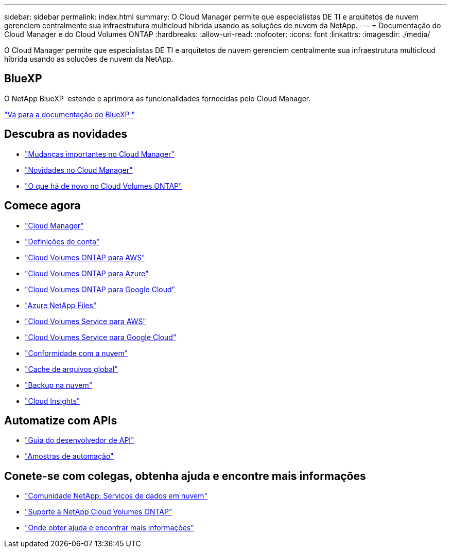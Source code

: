---
sidebar: sidebar 
permalink: index.html 
summary: O Cloud Manager permite que especialistas DE TI e arquitetos de nuvem gerenciem centralmente sua infraestrutura multicloud híbrida usando as soluções de nuvem da NetApp. 
---
= Documentação do Cloud Manager e do Cloud Volumes ONTAP
:hardbreaks:
:allow-uri-read: 
:nofooter: 
:icons: font
:linkattrs: 
:imagesdir: ./media/


O Cloud Manager permite que especialistas DE TI e arquitetos de nuvem gerenciem centralmente sua infraestrutura multicloud híbrida usando as soluções de nuvem da NetApp.



== BlueXP

O NetApp BlueXP  estende e aprimora as funcionalidades fornecidas pelo Cloud Manager.

https://docs.netapp.com/us-en/bluexp-family/["Vá para a documentação do BlueXP "^]



== Descubra as novidades

* link:reference_key_changes.html["Mudanças importantes no Cloud Manager"]
* link:reference_new_occm.html["Novidades no Cloud Manager"]
* https://docs.netapp.com/us-en/cloud-volumes-ontap/reference_new_97.html["O que há de novo no Cloud Volumes ONTAP"^]




== Comece agora

* link:concept_overview.html["Cloud Manager"]
* link:concept_cloud_central_accounts.html["Definições de conta"]
* link:task_getting_started_aws.html["Cloud Volumes ONTAP para AWS"]
* link:task_getting_started_azure.html["Cloud Volumes ONTAP para Azure"]
* link:task_getting_started_gcp.html["Cloud Volumes ONTAP para Google Cloud"]
* link:task_manage_anf.html["Azure NetApp Files"]
* link:task_manage_cvs_aws.html["Cloud Volumes Service para AWS"]
* link:task_manage_cvs_gcp.html["Cloud Volumes Service para Google Cloud"]
* link:task_getting_started_compliance.html["Conformidade com a nuvem"]
* link:task_gfc_getting_started.html["Cache de arquivos global"]
* link:concept_backup_to_cloud.html["Backup na nuvem"]
* link:task_getting_started_monitoring.html["Cloud Insights"]




== Automatize com APIs

* link:api.html["Guia do desenvolvedor de API"^]
* link:reference_infrastructure_as_code.html["Amostras de automação"]




== Conete-se com colegas, obtenha ajuda e encontre mais informações

* https://community.netapp.com/t5/Cloud-Data-Services/ct-p/CDS["Comunidade NetApp: Serviços de dados em nuvem"^]
* https://mysupport.netapp.com/GPS/ECMLS2588181.html["Suporte à NetApp Cloud Volumes ONTAP"^]
* link:reference_additional_info.html["Onde obter ajuda e encontrar mais informações"]

